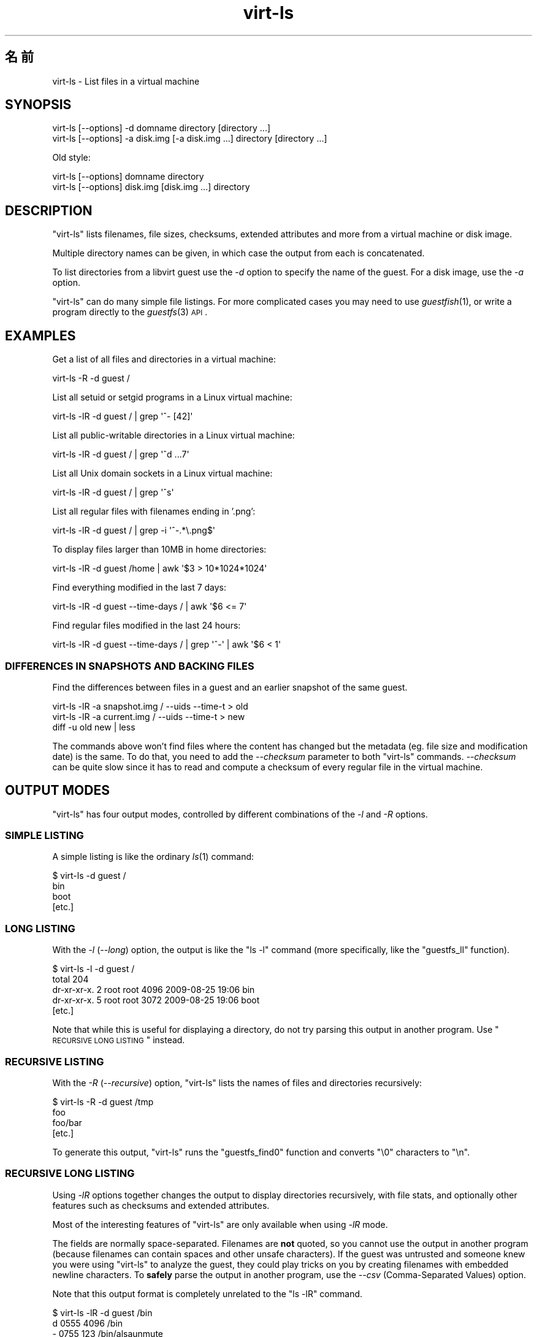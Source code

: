 .\" Automatically generated by Pod::Man 2.25 (Pod::Simple 3.16)
.\"
.\" Standard preamble:
.\" ========================================================================
.de Sp \" Vertical space (when we can't use .PP)
.if t .sp .5v
.if n .sp
..
.de Vb \" Begin verbatim text
.ft CW
.nf
.ne \\$1
..
.de Ve \" End verbatim text
.ft R
.fi
..
.\" Set up some character translations and predefined strings.  \*(-- will
.\" give an unbreakable dash, \*(PI will give pi, \*(L" will give a left
.\" double quote, and \*(R" will give a right double quote.  \*(C+ will
.\" give a nicer C++.  Capital omega is used to do unbreakable dashes and
.\" therefore won't be available.  \*(C` and \*(C' expand to `' in nroff,
.\" nothing in troff, for use with C<>.
.tr \(*W-
.ds C+ C\v'-.1v'\h'-1p'\s-2+\h'-1p'+\s0\v'.1v'\h'-1p'
.ie n \{\
.    ds -- \(*W-
.    ds PI pi
.    if (\n(.H=4u)&(1m=24u) .ds -- \(*W\h'-12u'\(*W\h'-12u'-\" diablo 10 pitch
.    if (\n(.H=4u)&(1m=20u) .ds -- \(*W\h'-12u'\(*W\h'-8u'-\"  diablo 12 pitch
.    ds L" ""
.    ds R" ""
.    ds C` ""
.    ds C' ""
'br\}
.el\{\
.    ds -- \|\(em\|
.    ds PI \(*p
.    ds L" ``
.    ds R" ''
'br\}
.\"
.\" Escape single quotes in literal strings from groff's Unicode transform.
.ie \n(.g .ds Aq \(aq
.el       .ds Aq '
.\"
.\" If the F register is turned on, we'll generate index entries on stderr for
.\" titles (.TH), headers (.SH), subsections (.SS), items (.Ip), and index
.\" entries marked with X<> in POD.  Of course, you'll have to process the
.\" output yourself in some meaningful fashion.
.ie \nF \{\
.    de IX
.    tm Index:\\$1\t\\n%\t"\\$2"
..
.    nr % 0
.    rr F
.\}
.el \{\
.    de IX
..
.\}
.\" ========================================================================
.\"
.IX Title "virt-ls 1"
.TH virt-ls 1 "2012-01-23" "libguestfs-1.16.0" "Virtualization Support"
.\" For nroff, turn off justification.  Always turn off hyphenation; it makes
.\" way too many mistakes in technical documents.
.if n .ad l
.nh
.SH "名前"
.IX Header "名前"
virt-ls \- List files in a virtual machine
.SH "SYNOPSIS"
.IX Header "SYNOPSIS"
.Vb 1
\& virt\-ls [\-\-options] \-d domname directory [directory ...]
\&
\& virt\-ls [\-\-options] \-a disk.img [\-a disk.img ...] directory [directory ...]
.Ve
.PP
Old style:
.PP
.Vb 1
\& virt\-ls [\-\-options] domname directory
\&
\& virt\-ls [\-\-options] disk.img [disk.img ...] directory
.Ve
.SH "DESCRIPTION"
.IX Header "DESCRIPTION"
\&\f(CW\*(C`virt\-ls\*(C'\fR lists filenames, file sizes, checksums, extended attributes and
more from a virtual machine or disk image.
.PP
Multiple directory names can be given, in which case the output from each is
concatenated.
.PP
To list directories from a libvirt guest use the \fI\-d\fR option to specify the
name of the guest.  For a disk image, use the \fI\-a\fR option.
.PP
\&\f(CW\*(C`virt\-ls\*(C'\fR can do many simple file listings.  For more complicated cases you
may need to use \fIguestfish\fR\|(1), or write a program directly to the
\&\fIguestfs\fR\|(3) \s-1API\s0.
.SH "EXAMPLES"
.IX Header "EXAMPLES"
Get a list of all files and directories in a virtual machine:
.PP
.Vb 1
\& virt\-ls \-R \-d guest /
.Ve
.PP
List all setuid or setgid programs in a Linux virtual machine:
.PP
.Vb 1
\& virt\-ls \-lR \-d guest / | grep \*(Aq^\- [42]\*(Aq
.Ve
.PP
List all public-writable directories in a Linux virtual machine:
.PP
.Vb 1
\& virt\-ls \-lR \-d guest / | grep \*(Aq^d ...7\*(Aq
.Ve
.PP
List all Unix domain sockets in a Linux virtual machine:
.PP
.Vb 1
\& virt\-ls \-lR \-d guest / | grep \*(Aq^s\*(Aq
.Ve
.PP
List all regular files with filenames ending in '.png':
.PP
.Vb 1
\& virt\-ls \-lR \-d guest / | grep \-i \*(Aq^\-.*\e.png$\*(Aq
.Ve
.PP
To display files larger than 10MB in home directories:
.PP
.Vb 1
\& virt\-ls \-lR \-d guest /home | awk \*(Aq$3 > 10*1024*1024\*(Aq
.Ve
.PP
Find everything modified in the last 7 days:
.PP
.Vb 1
\& virt\-ls \-lR \-d guest \-\-time\-days / | awk \*(Aq$6 <= 7\*(Aq
.Ve
.PP
Find regular files modified in the last 24 hours:
.PP
.Vb 1
\& virt\-ls \-lR \-d guest \-\-time\-days / | grep \*(Aq^\-\*(Aq | awk \*(Aq$6 < 1\*(Aq
.Ve
.SS "\s-1DIFFERENCES\s0 \s-1IN\s0 \s-1SNAPSHOTS\s0 \s-1AND\s0 \s-1BACKING\s0 \s-1FILES\s0"
.IX Subsection "DIFFERENCES IN SNAPSHOTS AND BACKING FILES"
Find the differences between files in a guest and an earlier snapshot of the
same guest.
.PP
.Vb 3
\& virt\-ls \-lR \-a snapshot.img / \-\-uids \-\-time\-t > old
\& virt\-ls \-lR \-a current.img / \-\-uids \-\-time\-t > new
\& diff \-u old new | less
.Ve
.PP
The commands above won't find files where the content has changed but the
metadata (eg. file size and modification date) is the same.  To do that, you
need to add the \fI\-\-checksum\fR parameter to both \f(CW\*(C`virt\-ls\*(C'\fR commands.
\&\fI\-\-checksum\fR can be quite slow since it has to read and compute a checksum
of every regular file in the virtual machine.
.SH "OUTPUT MODES"
.IX Header "OUTPUT MODES"
\&\f(CW\*(C`virt\-ls\*(C'\fR has four output modes, controlled by different combinations of
the \fI\-l\fR and \fI\-R\fR options.
.SS "\s-1SIMPLE\s0 \s-1LISTING\s0"
.IX Subsection "SIMPLE LISTING"
A simple listing is like the ordinary \fIls\fR\|(1) command:
.PP
.Vb 4
\& $ virt\-ls \-d guest /
\& bin
\& boot
\& [etc.]
.Ve
.SS "\s-1LONG\s0 \s-1LISTING\s0"
.IX Subsection "LONG LISTING"
With the \fI\-l\fR (\fI\-\-long\fR) option, the output is like the \f(CW\*(C`ls \-l\*(C'\fR command
(more specifically, like the \f(CW\*(C`guestfs_ll\*(C'\fR function).
.PP
.Vb 5
\& $ virt\-ls \-l \-d guest /
\& total 204
\& dr\-xr\-xr\-x.   2 root root   4096 2009\-08\-25 19:06 bin
\& dr\-xr\-xr\-x.   5 root root   3072 2009\-08\-25 19:06 boot
\& [etc.]
.Ve
.PP
Note that while this is useful for displaying a directory, do not try
parsing this output in another program.  Use \*(L"\s-1RECURSIVE\s0 \s-1LONG\s0 \s-1LISTING\s0\*(R"
instead.
.SS "\s-1RECURSIVE\s0 \s-1LISTING\s0"
.IX Subsection "RECURSIVE LISTING"
With the \fI\-R\fR (\fI\-\-recursive\fR) option, \f(CW\*(C`virt\-ls\*(C'\fR lists the names of files
and directories recursively:
.PP
.Vb 4
\& $ virt\-ls \-R \-d guest /tmp
\& foo
\& foo/bar
\& [etc.]
.Ve
.PP
To generate this output, \f(CW\*(C`virt\-ls\*(C'\fR runs the \f(CW\*(C`guestfs_find0\*(C'\fR function and
converts \f(CW\*(C`\e0\*(C'\fR characters to \f(CW\*(C`\en\*(C'\fR.
.SS "\s-1RECURSIVE\s0 \s-1LONG\s0 \s-1LISTING\s0"
.IX Subsection "RECURSIVE LONG LISTING"
Using \fI\-lR\fR options together changes the output to display directories
recursively, with file stats, and optionally other features such as
checksums and extended attributes.
.PP
Most of the interesting features of \f(CW\*(C`virt\-ls\*(C'\fR are only available when using
\&\fI\-lR\fR mode.
.PP
The fields are normally space-separated.  Filenames are \fBnot\fR quoted, so
you cannot use the output in another program (because filenames can contain
spaces and other unsafe characters).  If the guest was untrusted and someone
knew you were using \f(CW\*(C`virt\-ls\*(C'\fR to analyze the guest, they could play tricks
on you by creating filenames with embedded newline characters.  To \fBsafely\fR
parse the output in another program, use the \fI\-\-csv\fR (Comma-Separated
Values) option.
.PP
Note that this output format is completely unrelated to the \f(CW\*(C`ls \-lR\*(C'\fR
command.
.PP
.Vb 8
\& $ virt\-ls \-lR \-d guest /bin
\& d 0555       4096 /bin
\& \- 0755        123 /bin/alsaunmute
\& \- 0755      28328 /bin/arch
\& l 0777          4 /bin/awk \-> gawk
\& \- 0755      27216 /bin/basename
\& \- 0755     943360 /bin/bash
\& [etc.]
.Ve
.PP
These basic fields are always shown:
.IP "type" 4
.IX Item "type"
The file type, one of: \f(CW\*(C`\-\*(C'\fR (regular file), \f(CW\*(C`d\*(C'\fR (directory), \f(CW\*(C`c\*(C'\fR
(character device), \f(CW\*(C`b\*(C'\fR (block device), \f(CW\*(C`p\*(C'\fR (named pipe), \f(CW\*(C`l\*(C'\fR (symbolic
link), \f(CW\*(C`s\*(C'\fR (socket) or \f(CW\*(C`u\*(C'\fR (unknown).
.IP "permissions" 4
.IX Item "permissions"
The Unix permissions, displayed as a 4 digit octal number.
.IP "size" 4
.IX Item "size"
The size of the file.  This is shown in bytes unless \fI\-h\fR or
\&\fI\-\-human\-readable\fR option is given, in which case this is shown as a
human-readable number.
.IP "path" 4
.IX Item "path"
The full path of the file or directory.
.IP "link" 4
.IX Item "link"
For symbolic links only, the link target.
.PP
In \fI\-lR\fR mode, additional command line options enable the display of more
fields.
.PP
With the \fI\-\-uids\fR flag, these additional fields are displayed before the
path:
.IP "uid" 4
.IX Item "uid"
.PD 0
.IP "gid" 4
.IX Item "gid"
.PD
The \s-1UID\s0 and \s-1GID\s0 of the owner of the file (displayed numerically).  Note
these only make sense in the context of a Unix-like guest.
.PP
With the \fI\-\-times\fR flag, these additional fields are displayed:
.IP "atime" 4
.IX Item "atime"
The time of last access.
.IP "mtime" 4
.IX Item "mtime"
The time of last modification.
.IP "ctime" 4
.IX Item "ctime"
The time of last status change.
.PP
The time fields are displayed as string dates and times, unless one of the
\&\fI\-\-time\-t\fR, \fI\-\-time\-relative\fR or \fI\-\-time\-days\fR flags is given.
.PP
With the \fI\-\-extra\-stats\fR flag, these additional fields are displayed:
.IP "device" 4
.IX Item "device"
The device containing the file (displayed as major:minor).  This may not
match devices as known to the guest.
.IP "inode" 4
.IX Item "inode"
The inode number.
.IP "nlink" 4
.IX Item "nlink"
The number of hard links.
.IP "rdev" 4
.IX Item "rdev"
For block and char special files, the device (displayed as major:minor).
.IP "blocks" 4
.IX Item "blocks"
The number of 512 byte blocks allocated to the file.
.PP
With the \fI\-\-checksum\fR flag, the checksum of the file contents is shown
(only for regular files).  Computing file checksums can take a considerable
amount of time.
.SH "OPTIONS"
.IX Header "OPTIONS"
.IP "\fB\-\-help\fR" 4
.IX Item "--help"
Display brief help.
.IP "\fB\-a\fR file" 4
.IX Item "-a file"
.PD 0
.IP "\fB\-\-add\fR file" 4
.IX Item "--add file"
.PD
Add \fIfile\fR which should be a disk image from a virtual machine.  If the
virtual machine has multiple block devices, you must supply all of them with
separate \fI\-a\fR options.
.Sp
The format of the disk image is auto-detected.  To override this and force a
particular format use the \fI\-\-format=..\fR option.
.IP "\fB\-\-checksum\fR" 4
.IX Item "--checksum"
.PD 0
.IP "\fB\-\-checksum=crc|md5|sha1|sha224|sha256|sha384|sha512\fR" 4
.IX Item "--checksum=crc|md5|sha1|sha224|sha256|sha384|sha512"
.PD
Display checksum over file contents for regular files.  With no argument,
this defaults to using \fImd5\fR.  Using an argument, you can select the
checksum type to use.
.Sp
This option only has effect in \fI\-lR\fR output mode.  See \*(L"\s-1RECURSIVE\s0 \s-1LONG\s0
\&\s-1LISTING\s0\*(R" above.
.IP "\fB\-c\fR \s-1URI\s0" 4
.IX Item "-c URI"
.PD 0
.IP "\fB\-\-connect\fR \s-1URI\s0" 4
.IX Item "--connect URI"
.PD
If using libvirt, connect to the given \fI\s-1URI\s0\fR.  If omitted, then we connect
to the default libvirt hypervisor.
.Sp
If you specify guest block devices directly (\fI\-a\fR), then libvirt is not
used at all.
.IP "\fB\-\-csv\fR" 4
.IX Item "--csv"
Write out the results in \s-1CSV\s0 format (comma-separated values).  This format
can be imported easily into databases and spreadsheets, but read \*(L"\s-1NOTE\s0
\&\s-1ABOUT\s0 \s-1CSV\s0 \s-1FORMAT\s0\*(R" below.
.IP "\fB\-d\fR guest" 4
.IX Item "-d guest"
.PD 0
.IP "\fB\-\-domain\fR guest" 4
.IX Item "--domain guest"
.PD
Add all the disks from the named libvirt guest.  Domain UUIDs can be used
instead of names.
.IP "\fB\-\-echo\-keys\fR" 4
.IX Item "--echo-keys"
When prompting for keys and passphrases, virt-ls normally turns echoing off
so you cannot see what you are typing.  If you are not worried about Tempest
attacks and there is no one else in the room you can specify this flag to
see what you are typing.
.IP "\fB\-\-extra\-stats\fR" 4
.IX Item "--extra-stats"
Display extra stats.
.Sp
This option only has effect in \fI\-lR\fR output mode.  See \*(L"\s-1RECURSIVE\s0 \s-1LONG\s0
\&\s-1LISTING\s0\*(R" above.
.IP "\fB\-\-format=raw|qcow2|..\fR" 4
.IX Item "--format=raw|qcow2|.."
.PD 0
.IP "\fB\-\-format\fR" 4
.IX Item "--format"
.PD
The default for the \fI\-a\fR option is to auto-detect the format of the disk
image.  Using this forces the disk format for \fI\-a\fR options which follow on
the command line.  Using \fI\-\-format\fR with no argument switches back to
auto-detection for subsequent \fI\-a\fR options.
.Sp
For example:
.Sp
.Vb 1
\& virt\-ls \-\-format=raw \-a disk.img /dir
.Ve
.Sp
forces raw format (no auto-detection) for \f(CW\*(C`disk.img\*(C'\fR.
.Sp
.Vb 1
\& virt\-ls \-\-format=raw \-a disk.img \-\-format \-a another.img /dir
.Ve
.Sp
forces raw format (no auto-detection) for \f(CW\*(C`disk.img\*(C'\fR and reverts to
auto-detection for \f(CW\*(C`another.img\*(C'\fR.
.Sp
If you have untrusted raw-format guest disk images, you should use this
option to specify the disk format.  This avoids a possible security problem
with malicious guests (\s-1CVE\-2010\-3851\s0).
.IP "\fB\-h\fR" 4
.IX Item "-h"
.PD 0
.IP "\fB\-\-human\-readable\fR" 4
.IX Item "--human-readable"
.PD
Display file sizes in human-readable format.
.Sp
This option only has effect in \fI\-lR\fR output mode.  See \*(L"\s-1RECURSIVE\s0 \s-1LONG\s0
\&\s-1LISTING\s0\*(R" above.
.IP "\fB\-\-keys\-from\-stdin\fR" 4
.IX Item "--keys-from-stdin"
Read key or passphrase parameters from stdin.  The default is to try to read
passphrases from the user by opening \f(CW\*(C`/dev/tty\*(C'\fR.
.IP "\fB\-l\fR" 4
.IX Item "-l"
.PD 0
.IP "\fB\-\-long\fR" 4
.IX Item "--long"
.IP "\fB\-R\fR" 4
.IX Item "-R"
.IP "\fB\-\-recursive\fR" 4
.IX Item "--recursive"
.PD
Select the mode.  With neither of these options, \f(CW\*(C`virt\-ls\*(C'\fR produces a
simple, flat list of the files in the named directory.  See \*(L"\s-1SIMPLE\s0
\&\s-1LISTING\s0\*(R".
.Sp
\&\f(CW\*(C`virt\-ls \-l\*(C'\fR produces a \*(L"long listing\*(R", which shows more detail.  See
\&\*(L"\s-1LONG\s0 \s-1LISTING\s0\*(R".
.Sp
\&\f(CW\*(C`virt\-ls \-R\*(C'\fR produces a recursive list of files starting at the named
directory.  See \*(L"\s-1RECURSIVE\s0 \s-1LISTING\s0\*(R".
.Sp
\&\f(CW\*(C`virt\-ls \-lR\*(C'\fR produces a recursive long listing which can be more easily
parsed.  See \*(L"\s-1RECURSIVE\s0 \s-1LONG\s0 \s-1LISTING\s0\*(R".
.IP "\fB\-\-times\fR" 4
.IX Item "--times"
Display time fields.
.Sp
This option only has effect in \fI\-lR\fR output mode.  See \*(L"\s-1RECURSIVE\s0 \s-1LONG\s0
\&\s-1LISTING\s0\*(R" above.
.IP "\fB\-\-time\-days\fR" 4
.IX Item "--time-days"
Display time fields as days before now (negative if in the future).
.Sp
Note that \f(CW0\fR in output means \*(L"up to 1 day before now\*(R", or that the age of
the file is between 0 and 86399 seconds.
.Sp
This option only has effect in \fI\-lR\fR output mode.  See \*(L"\s-1RECURSIVE\s0 \s-1LONG\s0
\&\s-1LISTING\s0\*(R" above.
.IP "\fB\-\-time\-relative\fR" 4
.IX Item "--time-relative"
Display time fields as seconds before now (negative if in the future).
.Sp
This option only has effect in \fI\-lR\fR output mode.  See \*(L"\s-1RECURSIVE\s0 \s-1LONG\s0
\&\s-1LISTING\s0\*(R" above.
.IP "\fB\-\-time\-t\fR" 4
.IX Item "--time-t"
Display time fields as seconds since the Unix epoch.
.Sp
This option only has effect in \fI\-lR\fR output mode.  See \*(L"\s-1RECURSIVE\s0 \s-1LONG\s0
\&\s-1LISTING\s0\*(R" above.
.IP "\fB\-\-uids\fR" 4
.IX Item "--uids"
Display \s-1UID\s0 and \s-1GID\s0 fields.
.Sp
This option only has effect in \fI\-lR\fR output mode.  See \*(L"\s-1RECURSIVE\s0 \s-1LONG\s0
\&\s-1LISTING\s0\*(R" above.
.IP "\fB\-v\fR" 4
.IX Item "-v"
.PD 0
.IP "\fB\-\-verbose\fR" 4
.IX Item "--verbose"
.PD
Enable verbose messages for debugging.
.IP "\fB\-V\fR" 4
.IX Item "-V"
.PD 0
.IP "\fB\-\-version\fR" 4
.IX Item "--version"
.PD
Display version number and exit.
.IP "\fB\-x\fR" 4
.IX Item "-x"
Enable tracing of libguestfs \s-1API\s0 calls.
.SH "OLD-STYLE COMMAND LINE ARGUMENTS"
.IX Header "OLD-STYLE COMMAND LINE ARGUMENTS"
Previous versions of virt-ls allowed you to write either:
.PP
.Vb 1
\& virt\-ls disk.img [disk.img ...] /dir
.Ve
.PP
or
.PP
.Vb 1
\& virt\-ls guestname /dir
.Ve
.PP
whereas in this version you should use \fI\-a\fR or \fI\-d\fR respectively to avoid
the confusing case where a disk image might have the same name as a guest.
.PP
For compatibility the old style is still supported.
.SH "NOTE ABOUT CSV FORMAT"
.IX Header "NOTE ABOUT CSV FORMAT"
Comma-separated values (\s-1CSV\s0) is a deceptive format.  It \fIseems\fR like it
should be easy to parse, but it is definitely not easy to parse.
.PP
Myth: Just split fields at commas.  Reality: This does \fInot\fR work
reliably.  This example has two columns:
.PP
.Vb 1
\& "foo,bar",baz
.Ve
.PP
Myth: Read the file one line at a time.  Reality: This does \fInot\fR work
reliably.  This example has one row:
.PP
.Vb 2
\& "foo
\& bar",baz
.Ve
.PP
For shell scripts, use \f(CW\*(C`csvtool\*(C'\fR (<http://merjis.com/developers/csv> also
packaged in major Linux distributions).
.PP
For other languages, use a \s-1CSV\s0 processing library (eg. \f(CW\*(C`Text::CSV\*(C'\fR for Perl
or Python's built-in csv library).
.PP
Most spreadsheets and databases can import \s-1CSV\s0 directly.
.SH "SHELL QUOTING"
.IX Header "SHELL QUOTING"
Libvirt guest names can contain arbitrary characters, some of which have
meaning to the shell such as \f(CW\*(C`#\*(C'\fR and space.  You may need to quote or
escape these characters on the command line.  See the shell manual page
\&\fIsh\fR\|(1) for details.
.SH "EXIT STATUS"
.IX Header "EXIT STATUS"
This program returns 0 if successful, or non-zero if there was an error.
.SH "SEE ALSO"
.IX Header "SEE ALSO"
\&\fIguestfs\fR\|(3), \fIguestfish\fR\|(1), \fIvirt\-cat\fR\|(1), \fIvirt\-copy\-out\fR\|(1),
\&\fIvirt\-tar\-out\fR\|(1), \fISys::Guestfs\fR\|(3), \fISys::Guestfs::Lib\fR\|(3),
\&\fISys::Virt\fR\|(3), <http://libguestfs.org/>.
.SH "AUTHOR"
.IX Header "AUTHOR"
Richard W.M. Jones <http://people.redhat.com/~rjones/>
.SH "COPYRIGHT"
.IX Header "COPYRIGHT"
Copyright (C) 2009\-2012 Red Hat Inc.
.PP
This program is free software; you can redistribute it and/or modify it
under the terms of the \s-1GNU\s0 General Public License as published by the Free
Software Foundation; either version 2 of the License, or (at your option)
any later version.
.PP
This program is distributed in the hope that it will be useful, but \s-1WITHOUT\s0
\&\s-1ANY\s0 \s-1WARRANTY\s0; without even the implied warranty of \s-1MERCHANTABILITY\s0 or
\&\s-1FITNESS\s0 \s-1FOR\s0 A \s-1PARTICULAR\s0 \s-1PURPOSE\s0.  See the \s-1GNU\s0 General Public License for
more details.
.PP
You should have received a copy of the \s-1GNU\s0 General Public License along with
this program; if not, write to the Free Software Foundation, Inc., 51
Franklin Street, Fifth Floor, Boston, \s-1MA\s0 02110\-1301 \s-1USA\s0.
